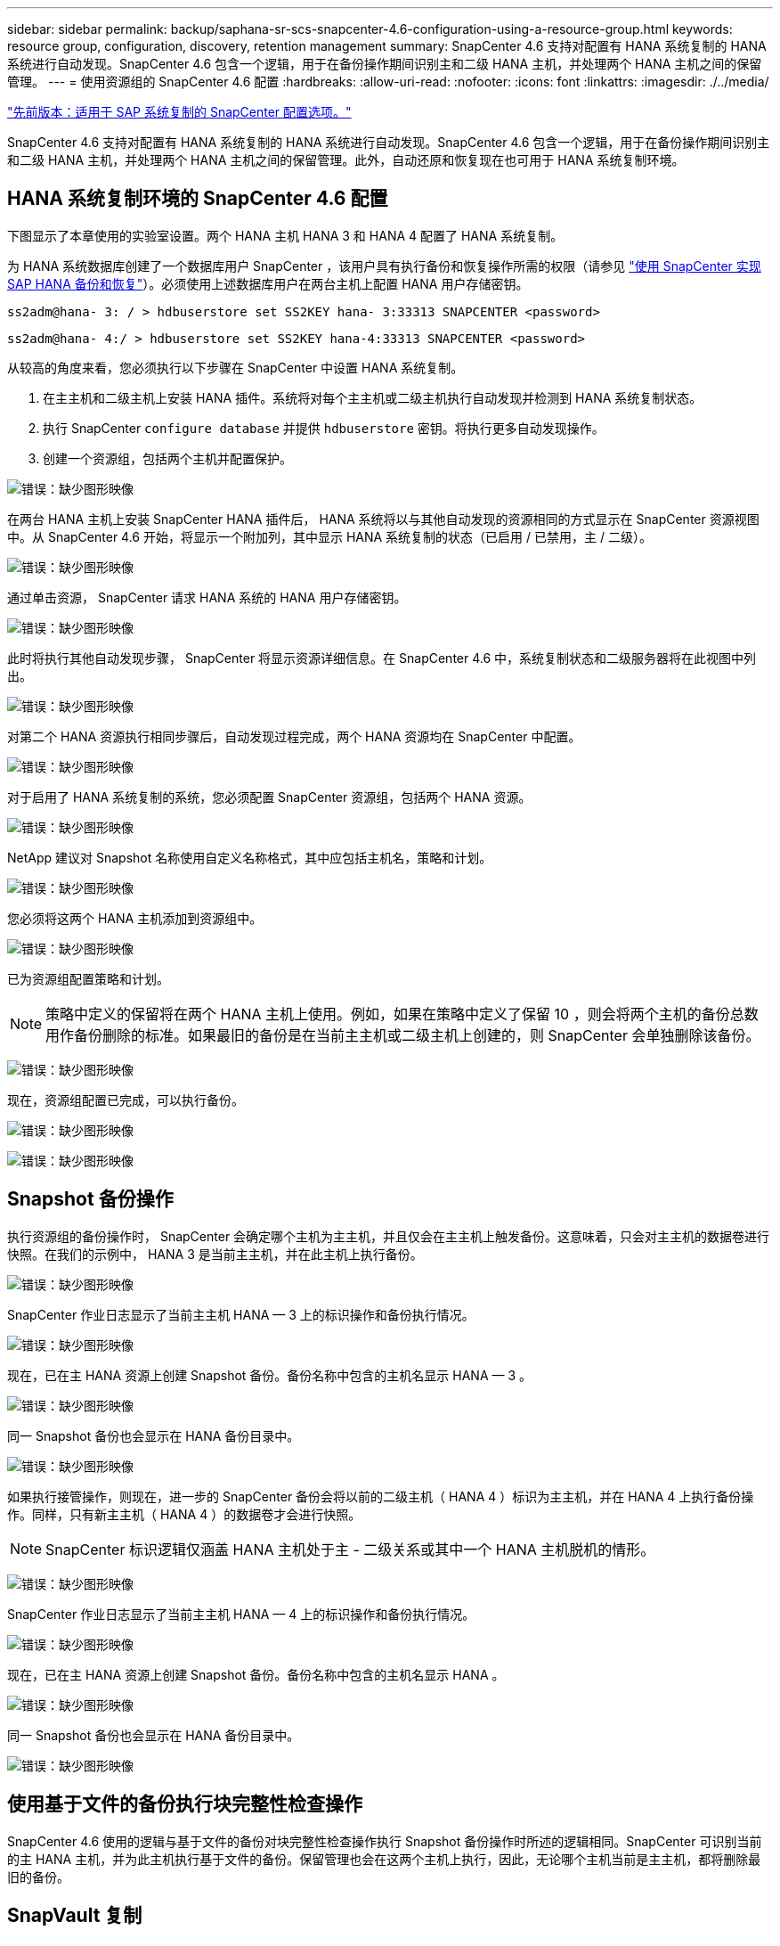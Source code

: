 ---
sidebar: sidebar 
permalink: backup/saphana-sr-scs-snapcenter-4.6-configuration-using-a-resource-group.html 
keywords: resource group, configuration, discovery, retention management 
summary: SnapCenter 4.6 支持对配置有 HANA 系统复制的 HANA 系统进行自动发现。SnapCenter 4.6 包含一个逻辑，用于在备份操作期间识别主和二级 HANA 主机，并处理两个 HANA 主机之间的保留管理。 
---
= 使用资源组的 SnapCenter 4.6 配置
:hardbreaks:
:allow-uri-read: 
:nofooter: 
:icons: font
:linkattrs: 
:imagesdir: ./../media/


link:saphana-sr-scs-snapcenter-configuration-options-for-sap-system-replication.html["先前版本：适用于 SAP 系统复制的 SnapCenter 配置选项。"]

SnapCenter 4.6 支持对配置有 HANA 系统复制的 HANA 系统进行自动发现。SnapCenter 4.6 包含一个逻辑，用于在备份操作期间识别主和二级 HANA 主机，并处理两个 HANA 主机之间的保留管理。此外，自动还原和恢复现在也可用于 HANA 系统复制环境。



== HANA 系统复制环境的 SnapCenter 4.6 配置

下图显示了本章使用的实验室设置。两个 HANA 主机 HANA 3 和 HANA 4 配置了 HANA 系统复制。

为 HANA 系统数据库创建了一个数据库用户 SnapCenter ，该用户具有执行备份和恢复操作所需的权限（请参见 https://www.netapp.com/us/media/tr-4614.pdf["使用 SnapCenter 实现 SAP HANA 备份和恢复"^]）。必须使用上述数据库用户在两台主机上配置 HANA 用户存储密钥。

....
ss2adm@hana- 3: / > hdbuserstore set SS2KEY hana- 3:33313 SNAPCENTER <password>
....
....
ss2adm@hana- 4:/ > hdbuserstore set SS2KEY hana-4:33313 SNAPCENTER <password>
....
从较高的角度来看，您必须执行以下步骤在 SnapCenter 中设置 HANA 系统复制。

. 在主主机和二级主机上安装 HANA 插件。系统将对每个主主机或二级主机执行自动发现并检测到 HANA 系统复制状态。
. 执行 SnapCenter `configure database` 并提供 `hdbuserstore` 密钥。将执行更多自动发现操作。
. 创建一个资源组，包括两个主机并配置保护。


image:saphana-sr-scs-image6.png["错误：缺少图形映像"]

在两台 HANA 主机上安装 SnapCenter HANA 插件后， HANA 系统将以与其他自动发现的资源相同的方式显示在 SnapCenter 资源视图中。从 SnapCenter 4.6 开始，将显示一个附加列，其中显示 HANA 系统复制的状态（已启用 / 已禁用，主 / 二级）。

image:saphana-sr-scs-image7.png["错误：缺少图形映像"]

通过单击资源， SnapCenter 请求 HANA 系统的 HANA 用户存储密钥。

image:saphana-sr-scs-image8.png["错误：缺少图形映像"]

此时将执行其他自动发现步骤， SnapCenter 将显示资源详细信息。在 SnapCenter 4.6 中，系统复制状态和二级服务器将在此视图中列出。

image:saphana-sr-scs-image9.png["错误：缺少图形映像"]

对第二个 HANA 资源执行相同步骤后，自动发现过程完成，两个 HANA 资源均在 SnapCenter 中配置。

image:saphana-sr-scs-image10.png["错误：缺少图形映像"]

对于启用了 HANA 系统复制的系统，您必须配置 SnapCenter 资源组，包括两个 HANA 资源。

image:saphana-sr-scs-image11.png["错误：缺少图形映像"]

NetApp 建议对 Snapshot 名称使用自定义名称格式，其中应包括主机名，策略和计划。

image:saphana-sr-scs-image12.png["错误：缺少图形映像"]

您必须将这两个 HANA 主机添加到资源组中。

image:saphana-sr-scs-image13.png["错误：缺少图形映像"]

已为资源组配置策略和计划。


NOTE: 策略中定义的保留将在两个 HANA 主机上使用。例如，如果在策略中定义了保留 10 ，则会将两个主机的备份总数用作备份删除的标准。如果最旧的备份是在当前主主机或二级主机上创建的，则 SnapCenter 会单独删除该备份。

image:saphana-sr-scs-image14.png["错误：缺少图形映像"]

现在，资源组配置已完成，可以执行备份。

image:saphana-sr-scs-image15.png["错误：缺少图形映像"]

image:saphana-sr-scs-image16.png["错误：缺少图形映像"]



== Snapshot 备份操作

执行资源组的备份操作时， SnapCenter 会确定哪个主机为主主机，并且仅会在主主机上触发备份。这意味着，只会对主主机的数据卷进行快照。在我们的示例中， HANA 3 是当前主主机，并在此主机上执行备份。

image:saphana-sr-scs-image17.png["错误：缺少图形映像"]

SnapCenter 作业日志显示了当前主主机 HANA — 3 上的标识操作和备份执行情况。

image:saphana-sr-scs-image18.png["错误：缺少图形映像"]

现在，已在主 HANA 资源上创建 Snapshot 备份。备份名称中包含的主机名显示 HANA — 3 。

image:saphana-sr-scs-image19.png["错误：缺少图形映像"]

同一 Snapshot 备份也会显示在 HANA 备份目录中。

image:saphana-sr-scs-image20.png["错误：缺少图形映像"]

如果执行接管操作，则现在，进一步的 SnapCenter 备份会将以前的二级主机（ HANA 4 ）标识为主主机，并在 HANA 4 上执行备份操作。同样，只有新主主机（ HANA 4 ）的数据卷才会进行快照。


NOTE: SnapCenter 标识逻辑仅涵盖 HANA 主机处于主 - 二级关系或其中一个 HANA 主机脱机的情形。

image:saphana-sr-scs-image21.png["错误：缺少图形映像"]

SnapCenter 作业日志显示了当前主主机 HANA — 4 上的标识操作和备份执行情况。

image:saphana-sr-scs-image22.png["错误：缺少图形映像"]

现在，已在主 HANA 资源上创建 Snapshot 备份。备份名称中包含的主机名显示 HANA 。

image:saphana-sr-scs-image23.png["错误：缺少图形映像"]

同一 Snapshot 备份也会显示在 HANA 备份目录中。

image:saphana-sr-scs-image24.png["错误：缺少图形映像"]



== 使用基于文件的备份执行块完整性检查操作

SnapCenter 4.6 使用的逻辑与基于文件的备份对块完整性检查操作执行 Snapshot 备份操作时所述的逻辑相同。SnapCenter 可识别当前的主 HANA 主机，并为此主机执行基于文件的备份。保留管理也会在这两个主机上执行，因此，无论哪个主机当前是主主机，都将删除最旧的备份。



== SnapVault 复制

要在发生接管时无需手动交互即可执行透明备份操作，并且与当前主主机是哪个 HANA 主机无关，您必须为这两个主机的数据卷配置 SnapVault 关系。每次运行备份时， SnapCenter 都会对当前主主机执行 SnapVault 更新操作。


NOTE: 如果接管到二级主机的时间较长，则二级主机上首次 SnapVault 更新所更改的块数将较高。

由于 SnapVault 目标上的保留管理由 ONTAP 在 SnapCenter 外部进行管理，因此无法在两个 HANA 主机上处理保留。因此，在接管之前创建的备份不会随前一个二级系统上的备份操作一起删除。这些备份会一直保留，直到以前的主备份重新成为主备份为止。为了使这些备份不会阻止日志备份的保留管理，必须在 SnapVault 目标或 HANA 备份目录中手动删除它们。


NOTE: 无法清理所有 SnapVault Snapshot 副本，因为一个 Snapshot 副本会被阻止作为同步点。如果也需要删除最新的 Snapshot 副本，则必须删除 SnapVault 复制关系。在这种情况下， NetApp 建议删除 HANA 备份目录中的备份，以解除日志备份保留管理的阻止。

image:saphana-sr-scs-image25.png["错误：缺少图形映像"]



== 保留管理

SnapCenter 4.6 可管理两个 HANA 主机中 Snapshot 备份，块完整性检查操作， HANA 备份目录条目和日志备份（如果未禁用）的保留，因此，无论当前是主主机还是二级主机，都无关紧要。无论当前主主机还是二级主机上是否需要执行删除操作， HANA 目录中的备份（数据和日志）和条目都会根据定义的保留时间进行删除。换言之，如果执行接管操作和 / 或在另一方向配置复制，则无需手动交互。

如果 SnapVault 复制是数据保护策略的一部分，则在特定情形下需要手动交互，如一节所述 <<SnapVault Replication>>。



== 还原和恢复

下图显示了在两个站点上执行了多个接管并创建了 Snapshot 备份的情形。在当前状态下，主机 HANA 为主主机，最新备份为 T4 ，该备份已在主机 HANA 3 上创建。如果需要执行还原和恢复操作，可以在 SnapCenter 中使用备份 T1 和 T4 进行还原和恢复。在主机 HANA 4 （ t2 ， t3 ）上创建的备份无法使用 SnapCenter 进行还原。必须手动将这些备份复制到 HANA 3 的数据卷以进行恢复。

image:saphana-sr-scs-image26.png["错误：缺少图形映像"]

SnapCenter 4.6 资源组配置的还原和恢复操作与自动发现的非系统复制设置相同。所有还原和自动恢复选项均可用。有关更多详细信息，请参见技术报告 https://www.netapp.com/us/media/tr-4614.pdf["TR-4614 ：《使用 SnapCenter 实现 SAP HANA 备份和恢复》"^]。

一节介绍了从另一主机上创建的备份执行的还原操作 link:saphana-sr-scs-restore-and-recovery-from-a-backup-created-at-the-other-host.html["从在另一主机上创建的备份还原和恢复"]。

link:saphana-sr-scs-snapcenter-configuration-with-a-single-resource.html["接下来：使用单个资源配置 SnapCenter 。"]
